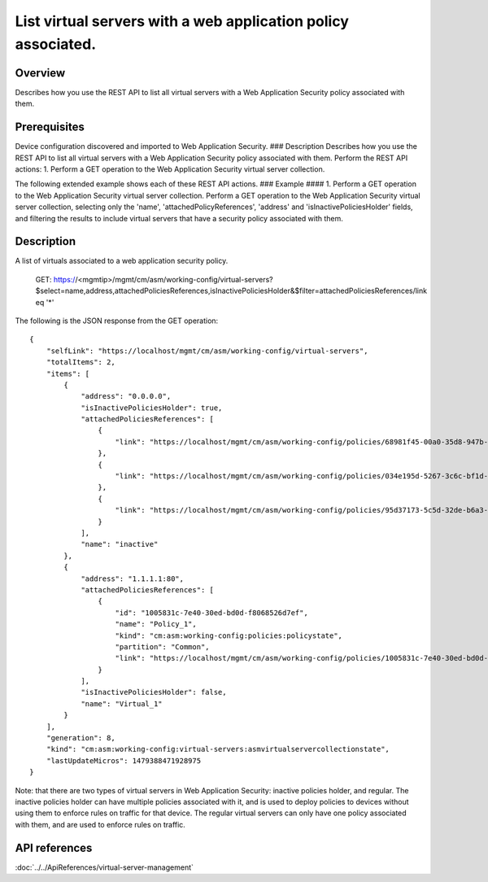 List virtual servers with a web application policy associated.
--------------------------------------------------------------

Overview
~~~~~~~~

Describes how you use the REST API to list all virtual servers with a
Web Application Security policy associated with them.

Prerequisites
~~~~~~~~~~~~~

Device configuration discovered and imported to Web Application
Security. ### Description Describes how you use the REST API to list all
virtual servers with a Web Application Security policy associated with
them. Perform the REST API actions: 1. Perform a GET operation to the
Web Application Security virtual server collection.

The following extended example shows each of these REST API actions. ###
Example #### 1. Perform a GET operation to the Web Application Security
virtual server collection. Perform a GET operation to the Web
Application Security virtual server collection, selecting only the
'name', 'attachedPolicyReferences', 'address' and
'isInactivePoliciesHolder' fields, and filtering the results to include
virtual servers that have a security policy associated with them.

::

Description
~~~~~~~~~~~

A list of virtuals associated to a web application security policy.


    GET: https://<mgmtip>/mgmt/cm/asm/working-config/virtual-servers?$select=name,address,attachedPoliciesReferences,isInactivePoliciesHolder&$filter=attachedPoliciesReferences/link eq '*'

The following is the JSON response from the GET operation:

::

    {
        "selfLink": "https://localhost/mgmt/cm/asm/working-config/virtual-servers",
        "totalItems": 2,
        "items": [
            {
                "address": "0.0.0.0",
                "isInactivePoliciesHolder": true,
                "attachedPoliciesReferences": [
                    {
                        "link": "https://localhost/mgmt/cm/asm/working-config/policies/68981f45-00a0-35d8-947b-4741ead42012"
                    },
                    {
                        "link": "https://localhost/mgmt/cm/asm/working-config/policies/034e195d-5267-3c6c-bf1d-28a117f3fc87"
                    },
                    {
                        "link": "https://localhost/mgmt/cm/asm/working-config/policies/95d37173-5c5d-32de-b6a3-59094e0b99cd"
                    }
                ],
                "name": "inactive"
            },
            {
                "address": "1.1.1.1:80",
                "attachedPoliciesReferences": [
                    {
                        "id": "1005831c-7e40-30ed-bd0d-f8068526d7ef",
                        "name": "Policy_1",
                        "kind": "cm:asm:working-config:policies:policystate",
                        "partition": "Common",
                        "link": "https://localhost/mgmt/cm/asm/working-config/policies/1005831c-7e40-30ed-bd0d-f8068526d7ef"
                    }
                ],
                "isInactivePoliciesHolder": false,
                "name": "Virtual_1"
            }
        ],
        "generation": 8,
        "kind": "cm:asm:working-config:virtual-servers:asmvirtualservercollectionstate",
        "lastUpdateMicros": 1479388471928975
    }

Note: that there are two types of virtual servers in Web Application
Security: inactive policies holder, and regular. The inactive policies
holder can have multiple policies associated with it, and is used to
deploy policies to devices without using them to enforce rules on
traffic for that device. The regular virtual servers can only have one
policy associated with them, and are used to enforce rules on traffic.

API references
~~~~~~~~~~~~~~
:doc:`../../ApiReferences/virtual-server-management`
